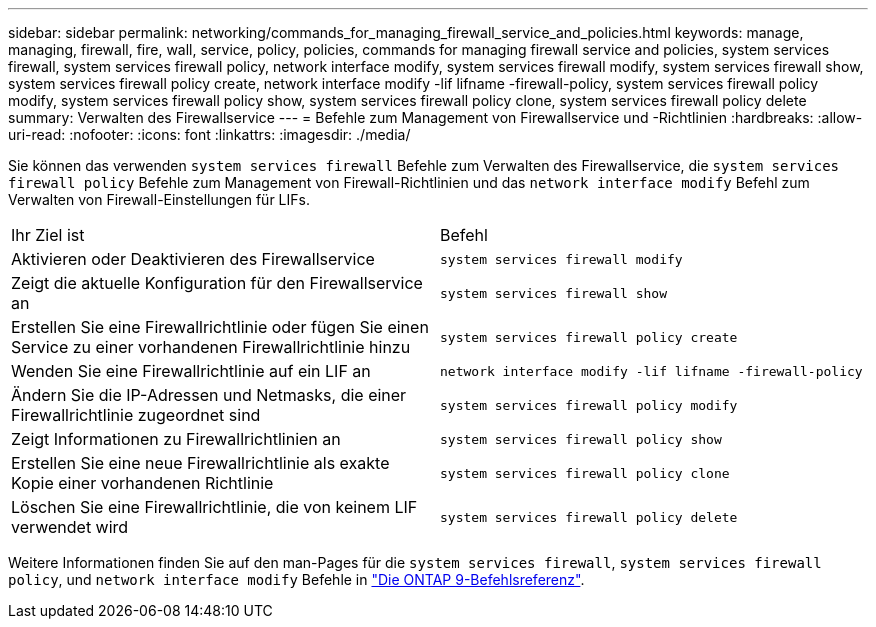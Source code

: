 ---
sidebar: sidebar 
permalink: networking/commands_for_managing_firewall_service_and_policies.html 
keywords: manage, managing, firewall, fire, wall, service, policy, policies, commands for managing firewall service and policies, system services firewall, system services firewall policy, network interface modify, system services firewall modify, system services firewall show, system services firewall policy create, network interface modify -lif lifname -firewall-policy, system services firewall policy modify, system services firewall policy show, system services firewall policy clone, system services firewall policy delete 
summary: Verwalten des Firewallservice 
---
= Befehle zum Management von Firewallservice und -Richtlinien
:hardbreaks:
:allow-uri-read: 
:nofooter: 
:icons: font
:linkattrs: 
:imagesdir: ./media/


[role="lead"]
Sie können das verwenden `system services firewall` Befehle zum Verwalten des Firewallservice, die `system services firewall policy` Befehle zum Management von Firewall-Richtlinien und das `network interface modify` Befehl zum Verwalten von Firewall-Einstellungen für LIFs.

|===


| Ihr Ziel ist | Befehl 


 a| 
Aktivieren oder Deaktivieren des Firewallservice
 a| 
`system services firewall modify`



 a| 
Zeigt die aktuelle Konfiguration für den Firewallservice an
 a| 
`system services firewall show`



 a| 
Erstellen Sie eine Firewallrichtlinie oder fügen Sie einen Service zu einer vorhandenen Firewallrichtlinie hinzu
 a| 
`system services firewall policy create`



 a| 
Wenden Sie eine Firewallrichtlinie auf ein LIF an
 a| 
`network interface modify -lif lifname -firewall-policy`



 a| 
Ändern Sie die IP-Adressen und Netmasks, die einer Firewallrichtlinie zugeordnet sind
 a| 
`system services firewall policy modify`



 a| 
Zeigt Informationen zu Firewallrichtlinien an
 a| 
`system services firewall policy show`



 a| 
Erstellen Sie eine neue Firewallrichtlinie als exakte Kopie einer vorhandenen Richtlinie
 a| 
`system services firewall policy clone`



 a| 
Löschen Sie eine Firewallrichtlinie, die von keinem LIF verwendet wird
 a| 
`system services firewall policy delete`

|===
Weitere Informationen finden Sie auf den man-Pages für die `system services firewall`, `system services firewall policy`, und `network interface modify` Befehle in link:http://docs.netapp.com/us-en/ontap-cli["Die ONTAP 9-Befehlsreferenz"^].
